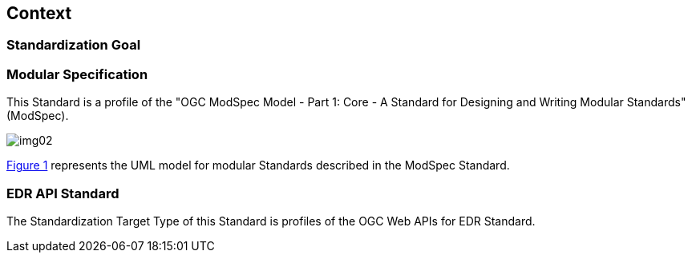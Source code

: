 [obligation=informative]
[[context-section]]

== Context

=== Standardization Goal



=== Modular Specification

This Standard is a profile of the "OGC ModSpec Model - Part 1: Core - A Standard for Designing and Writing Modular Standards" (ModSpec).

image::images/img02.png[align="center"]

<<fig-6-1,Figure 1>> represents the UML model for modular Standards described in the ModSpec Standard. 


=== EDR API Standard

The Standardization Target Type of this Standard is profiles of the OGC Web APIs for EDR Standard.  
